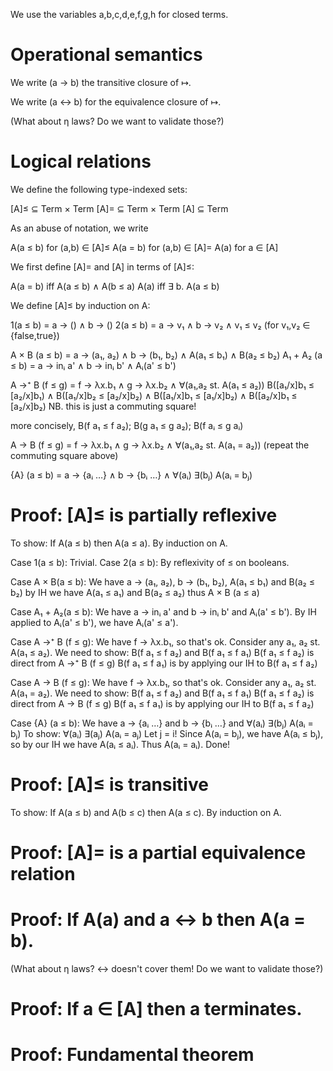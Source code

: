 We use the variables a,b,c,d,e,f,g,h for closed terms.

* Operational semantics

We write (a → b) the transitive closure of ↦.

We write (a ↔ b) for the equivalence closure of ↦.

(What about η laws? Do we want to validate those?)

* Logical relations

We define the following type-indexed sets:

    [A]≤ ⊆ Term × Term
    [A]= ⊆ Term × Term
    [A]  ⊆ Term

As an abuse of notation, we write

    A(a ≤ b)   for (a,b) ∈ [A]≤
    A(a = b)   for (a,b) ∈ [A]=
    A(a)       for a ∈ [A]

We first define [A]= and [A] in terms of [A]≤:

    A(a = b)    iff    A(a ≤ b) ∧ A(b ≤ a)
    A(a)        iff    ∃ b. A(a ≤ b)

We define [A]≤ by induction on A:

    1(a ≤ b)        =  a → () ∧ b → ()
    2(a ≤ b)        =  a → v₁ ∧ b → v₂ ∧ v₁ ≤ v₂    (for v₁,v₂ ∈ {false,true})

    A × B (a ≤ b)   = a → (a₁, a₂) ∧ b → (b₁, b₂) ∧ A(a₁ ≤ b₁) ∧ B(a₂ ≤ b₂)
    A₁ + A₂ (a ≤ b) = a → inᵢ a' ∧ b → inᵢ b' ∧ Aᵢ(a' ≤ b')

    A →⁺ B (f ≤ g)  = f → λx.b₁ ∧ g → λx.b₂
                    ∧ ∀(a₁,a₂ st. A(a₁ ≤ a₂))
                      B([a₁/x]b₁ ≤ [a₂/x]b₁)  ∧  B([a₁/x]b₂ ≤ [a₂/x]b₂)
                    ∧ B([a₁/x]b₁ ≤ [a₁/x]b₂)  ∧  B([a₂/x]b₁ ≤ [a₂/x]b₂)
                    NB. this is just a commuting square!

    more concisely, B(f a₁ ≤ f a₂); B(g a₁ ≤ g a₂); B(f aᵢ ≤ g aᵢ)

    A → B (f ≤ g)   = f → λx.b₁ ∧ g → λx.b₂
                    ∧ ∀(a₁,a₂ st. A(a₁ = a₂))
                      (repeat the commuting square above)

    {A} (a ≤ b)     = a → {aᵢ ...} ∧ b → {bᵢ ...}
                    ∧ ∀(aᵢ) ∃(bⱼ) A(aᵢ = bⱼ)

* Proof: [A]≤ is partially reflexive

To show: If A(a ≤ b) then A(a ≤ a).
By induction on A.

Case 1(a ≤ b): Trivial.
Case 2(a ≤ b): By reflexivity of ≤ on booleans.

Case A × B(a ≤ b):
  We have a → (a₁, a₂), b → (b₁, b₂), A(a₁ ≤ b₁) and B(a₂ ≤ b₂)
  by IH we have A(a₁ ≤ a₁) and B(a₂ ≤ a₂)
  thus A × B (a ≤ a)

Case A₁ + A₂(a ≤ b):
  We have a → inᵢ a' and b → inᵢ b' and Aᵢ(a' ≤ b').
  By IH applied to Aᵢ(a' ≤ b'), we have Aᵢ(a' ≤ a').

Case A →⁺ B (f ≤ g):
  We have f → λx.b₁, so that's ok.
  Consider any a₁, a₂ st. A(a₁ ≤ a₂).
  We need to show: B(f a₁ ≤ f a₂) and B(f a₁ ≤ f a₁)
    B(f a₁ ≤ f a₂) is direct from A →⁺ B (f ≤ g)
    B(f a₁ ≤ f a₁) is by applying our IH to B(f a₁ ≤ f a₂)

Case A → B (f ≤ g):
  We have f → λx.b₁, so that's ok.
  Consider any a₁, a₂ st. A(a₁ = a₂).
  We need to show: B(f a₁ ≤ f a₂) and B(f a₁ ≤ f a₁)
    B(f a₁ ≤ f a₂) is direct from A → B (f ≤ g)
    B(f a₁ ≤ f a₁) is by applying our IH to B(f a₁ ≤ f a₂)

Case {A} (a ≤ b):
  We have a → {aᵢ ...} and b → {bᵢ ...}
      and ∀(aᵢ) ∃(bⱼ) A(aᵢ = bⱼ)
  To show: ∀(aᵢ) ∃(aⱼ) A(aᵢ = aⱼ)
  Let j = i! Since A(aᵢ = bⱼ), we have A(aᵢ ≤ bⱼ), so by
  our IH we have A(aᵢ ≤ aᵢ). Thus A(aᵢ = aᵢ). Done!

* Proof: [A]≤ is transitive

To show: If A(a ≤ b) and A(b ≤ c) then A(a ≤ c).
By induction on A.

* Proof: [A]= is a partial equivalence relation

* Proof: If A(a) and a ↔ b then A(a = b).

(What about η laws? ↔ doesn't cover them! Do we want to validate those?)

* Proof: If a ∈ [A] then a terminates.

* Proof: Fundamental theorem
